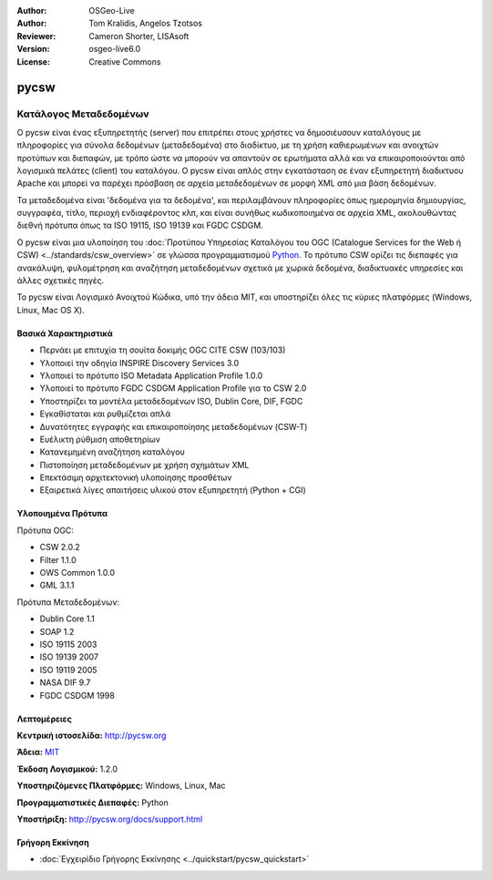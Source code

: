 :Author: OSGeo-Live
:Author: Tom Kralidis, Angelos Tzotsos
:Reviewer: Cameron Shorter, LISAsoft
:Version: osgeo-live6.0
:License: Creative Commons


.. image:: ../../images/project_logos/logo-pycsw.png
  :scale: 100 %
  :alt: project logo
  :align: right
  :target: http://pycsw.org/


pycsw
================================================================================

Κατάλογος Μεταδεδομένων
~~~~~~~~~~~~~~~~~~~~~~~~~~~~~~~~~~~~~~~~~~~~~~~~~~~~~~~~~~~~~~~~~~~~~~~~~~~~~~~~

Ο pycsw είναι ένας εξυπηρετητής (server) που επιτρέπει στους χρήστες να δημοσιέυσουν καταλόγους με πληροφορίες για σύνολα δεδομένων (μεταδεδομένα) στο διαδίκτυο, με τη χρήση καθιερωμένων και ανοιχτών προτύπων και διεπαφών, με τρόπο ώστε να μπορούν να απαντούν σε ερωτήματα αλλά και να επικαιροποιούνται από λογισμικά πελάτες (client) του καταλόγου. Ο pycsw είναι απλός στην εγκατάσταση σε έναν εξυπηρετητή διαδικτυου Apache και μπορεί να παρέχει πρόσβαση σε αρχεία μεταδεδομένων σε μορφή XML από μια βάση δεδομένων.

Τα μεταδεδομένα είναι 'δεδομένα για τα δεδομένα', και περιλαμβάνουν πληροφορίες όπως ημερομηνία δημιουργίας, συγγραφέα, τίτλο, περιοχή ενδιαφέροντος κλπ, και είναι συνήθως κωδικοποιημένα σε αρχεία XML, ακολουθώντας διεθνή πρότυπα όπως τα ISO 19115, ISO 19139 και FGDC CSDGM.

Ο pycsw είναι μια υλοποίηση του :doc:`Προτύπου Υπηρεσίας Καταλόγου του OGC (Catalogue Services for the Web ή CSW) <../standards/csw_overview>` σε γλώσσα προγραμματισμού `Python`_. Το πρότυπο CSW ορίζει τις διεπαφές για ανακάλυψη, φυλομέτρηση και αναζήτηση μεταδεδομένων σχετικά με χωρικά δεδομένα, διαδικτυακές υπηρεσίες και άλλες σχετικές πηγές.

Το pycsw είναι Λογισμικό Ανοιχτού Κώδικα, υπό την άδεια MIT, και υποστηρίζει όλες τις κύριες πλατφόρμες (Windows, Linux, Mac OS X).

.. image:: ../../images/screenshots/1024x768/pycsw_overview.jpg
  :scale: 50 %
  :alt: project logo
  :align: right


Βασικά Χαρακτηριστικά
--------------------------------------------------------------------------------

* Περνάει με επιτυχία τη σουίτα δοκιμής OGC CITE CSW (103/103)
* Υλοποιεί την οδηγία INSPIRE Discovery Services 3.0
* Υλοποιεί το πρότυπο ISO Metadata Application Profile 1.0.0
* Υλοποιεί το πρότυπο FGDC CSDGM Application Profile για το CSW 2.0
* Υποστηρίζει τα μοντέλα μεταδεδομένων ISO, Dublin Core, DIF, FGDC
* Εγκαθίσταται και ρυθμίζεται απλά
* Δυνατότητες εγγραφής και επικαιροποίησης μεταδεδομένων (CSW-T)
* Ευέλικτη ρύθμιση αποθετηρίων
* Κατανεμημένη αναζήτηση καταλόγου
* Πιστοποίηση μεταδεδομένων με χρήση σχημάτων XML
* Επεκτάσιμη αρχιτεκτονική υλοποίησης προσθέτων
* Εξαιρετικά λίγες απαιτήσεις υλικού στον εξυπηρετητή (Python + CGI)


Υλοποιημένα Πρότυπα
--------------------------------------------------------------------------------

Πρότυπα OGC:

* CSW 	2.0.2
* Filter 	1.1.0
* OWS Common 	1.0.0
* GML 	3.1.1

Πρότυπα Μεταδεδομένων:

* Dublin Core 	1.1
* SOAP 	1.2
* ISO 19115 	2003
* ISO 19139 	2007
* ISO 19119 	2005
* NASA DIF 	9.7
* FGDC CSDGM 	1998


Λεπτομέρειες
--------------------------------------------------------------------------------

**Κεντρική ιστοσελίδα:** http://pycsw.org

**Άδεια:** `MIT`_

**Έκδοση Λογισμικού:** 1.2.0

**Υποστηριζόμενες Πλατφόρμες:** Windows, Linux, Mac

**Προγραμματιστικές Διεπαφές:** Python

**Υποστήριξη:** http://pycsw.org/docs/support.html

.. _`Python`: http://www.python.org/
.. _`MIT`: http://pycsw.org/docs/license.html#license


Γρήγορη Εκκίνηση
--------------------------------------------------------------------------------

* :doc:`Εγχειρίδιο Γρήγορης Εκκίνησης <../quickstart/pycsw_quickstart>`
